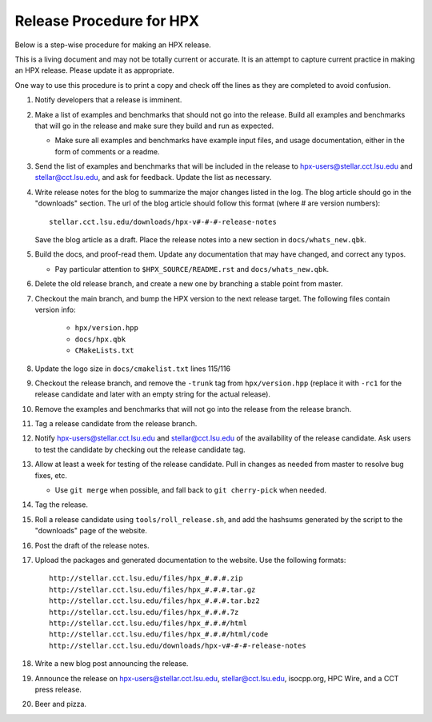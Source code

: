 .. Copyright (c) 2007-2013 Louisiana State University

   Distributed under the Boost Software License, Version 1.0. (See accompanying
   file LICENSE_1_0.txt or copy at http://www.boost.org/LICENSE_1_0.txt)

-------------------------
Release Procedure for HPX
-------------------------

Below is a step-wise procedure for making an HPX release.

This is a living document and may not be totally current or accurate.
It is an attempt to capture current practice in making an HPX release.
Please update it as appropriate.

One way to use this procedure is to print a copy and check off
the lines as they are completed to avoid confusion.

#.  Notify developers that a release is imminent. 

#.  Make a list of examples and benchmarks that should not go into the release.
    Build all examples and benchmarks that will go in the release and make sure
    they build and run as expected. 

    *   Make sure all examples and benchmarks have example input files, and
        usage documentation, either in the form of comments or a readme. 

#.  Send the list of examples and benchmarks that will be included in the
    release to hpx-users@stellar.cct.lsu.edu and stellar@cct.lsu.edu, and ask 
    for feedback. Update the list as necessary.

#.  Write release notes for the blog to summarize the major changes listed in
    the log. The blog article should go in the "downloads" section. The url of
    the blog article should follow this format (where # are version numbers)::

        stellar.cct.lsu.edu/downloads/hpx-v#-#-#-release-notes

    Save the blog article as a draft. Place the release notes into a new section
    in ``docs/whats_new.qbk``.

#.  Build the docs, and proof-read them. Update any documentation that may have
    changed, and correct any typos.

    *   Pay particular attention to ``$HPX_SOURCE/README.rst`` and 
        ``docs/whats_new.qbk``.

#.  Delete the old release branch, and create a new one by branching a stable
    point from master. 

#.  Checkout the main branch, and bump the HPX version to the next release
    target. The following files contain version info:

        *   ``hpx/version.hpp``
        *   ``docs/hpx.qbk``
        *   ``CMakeLists.txt``

#.  Update the logo size in ``docs/cmakelist.txt`` lines 115/116

#.  Checkout the release branch, and remove the ``-trunk`` tag from
    ``hpx/version.hpp`` (replace it with ``-rc1`` for the release candidate
    and later with an empty string for the actual release).

#.  Remove the examples and benchmarks that will not go into the release from
    the release branch.

#.  Tag a release candidate from the release branch.

#.  Notify hpx-users@stellar.cct.lsu.edu and stellar@cct.lsu.edu of the
    availability of the release candidate. Ask users to test the candidate by 
    checking out the release candidate tag.

#.  Allow at least a week for testing of the release candidate. Pull in changes
    as needed from master to resolve bug fixes, etc.

    *   Use ``git merge`` when possible, and fall back to ``git cherry-pick``
        when needed.

#.  Tag the release.

#.  Roll a release candidate using ``tools/roll_release.sh``, and add the
    hashsums generated by the script to the "downloads" page of the website.

#.  Post the draft of the release notes.

#.  Upload the packages and generated documentation to the website. Use the following
    formats::

        http://stellar.cct.lsu.edu/files/hpx_#.#.#.zip
        http://stellar.cct.lsu.edu/files/hpx_#.#.#.tar.gz
        http://stellar.cct.lsu.edu/files/hpx_#.#.#.tar.bz2
        http://stellar.cct.lsu.edu/files/hpx_#.#.#.7z
        http://stellar.cct.lsu.edu/files/hpx_#.#.#/html
        http://stellar.cct.lsu.edu/files/hpx_#.#.#/html/code
        http://stellar.cct.lsu.edu/downloads/hpx-v#-#-#-release-notes

#.  Write a new blog post announcing the release.

#.  Announce the release on hpx-users@stellar.cct.lsu.edu, 
    stellar@cct.lsu.edu, isocpp.org, HPC Wire, and a CCT press release.

#.  Beer and pizza.


